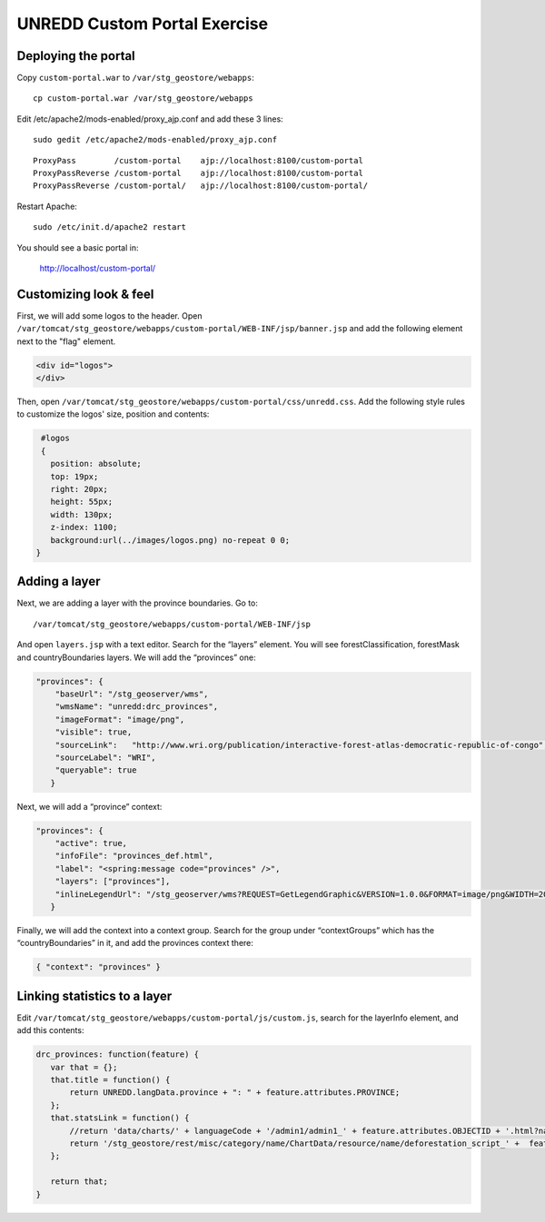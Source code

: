 UNREDD Custom Portal Exercise
=============================

Deploying the portal
--------------------

Copy ``custom-portal.war`` to ``/var/stg_geostore/webapps``::

 cp custom-portal.war /var/stg_geostore/webapps

Edit /etc/apache2/mods-enabled/proxy_ajp.conf and add these 3 lines::

 sudo gedit /etc/apache2/mods-enabled/proxy_ajp.conf

::

 ProxyPass        /custom-portal    ajp://localhost:8100/custom-portal
 ProxyPassReverse /custom-portal    ajp://localhost:8100/custom-portal
 ProxyPassReverse /custom-portal/   ajp://localhost:8100/custom-portal/

Restart Apache::

 sudo /etc/init.d/apache2 restart

You should see a basic portal in:

 http://localhost/custom-portal/

Customizing look & feel
-----------------------

First, we will add some logos to the header. Open ``/var/tomcat/stg_geostore/webapps/custom-portal/WEB-INF/jsp/banner.jsp`` and add the following element next to the "flag" element.

.. code-block:: html

  <div id="logos">
  </div>

Then, open ``/var/tomcat/stg_geostore/webapps/custom-portal/css/unredd.css``. Add the following style rules to customize the logos' size, position and contents:

.. code-block:: css

  #logos
  {
    position: absolute;
    top: 19px;
    right: 20px;
    height: 55px;
    width: 130px;
    z-index: 1100;
    background:url(../images/logos.png) no-repeat 0 0;
 }


Adding a layer
--------------

Next, we are adding a layer with the province boundaries. Go to::

 /var/tomcat/stg_geostore/webapps/custom-portal/WEB-INF/jsp

And open ``layers.jsp`` with a text editor. Search for the “layers” element. You will see forestClassification, forestMask and countryBoundaries layers. We will add the “provinces” one:

.. code-block:: json

 "provinces": {
     "baseUrl": "/stg_geoserver/wms",
     "wmsName": "unredd:drc_provinces",
     "imageFormat": "image/png",
     "visible": true,
     "sourceLink":   "http://www.wri.org/publication/interactive-forest-atlas-democratic-republic-of-congo",
     "sourceLabel": "WRI",
     "queryable": true
    }

Next, we will add a “province” context:

.. code-block:: json

 "provinces": {
     "active": true,
     "infoFile": "provinces_def.html",
     "label": "<spring:message code="provinces" />",
     "layers": ["provinces"],
     "inlineLegendUrl": "/stg_geoserver/wms?REQUEST=GetLegendGraphic&VERSION=1.0.0&FORMAT=image/png&WIDTH=20&HEIGHT=20&LAYER=unredd:drc_provinces&TRANSPARENT=true"
    }

Finally, we will add the context into a context group. Search for the group under “contextGroups” which has the “countryBoundaries” in it, and add the provinces context there:

.. code-block:: json

  { "context": "provinces" }

Linking statistics to a layer
-----------------------------

Edit ``/var/tomcat/stg_geostore/webapps/custom-portal/js/custom.js``, search for the layerInfo element, and add this contents:

.. code-block:: js

    drc_provinces: function(feature) {
       var that = {};
       that.title = function() {
           return UNREDD.langData.province + ": " + feature.attributes.PROVINCE;
       };
       that.statsLink = function() {
           //return 'data/charts/' + languageCode + '/admin1/admin1_' + feature.attributes.OBJECTID + '.html?name=' + feature.attributes.PROVINCE;
           return '/stg_geostore/rest/misc/category/name/ChartData/resource/name/deforestation_script_' +  feature.attributes.OBJECTID + '_' + languageCode + '/data?name=' + feature.attributes.PROVINCE;
       };
     
       return that;
    }


